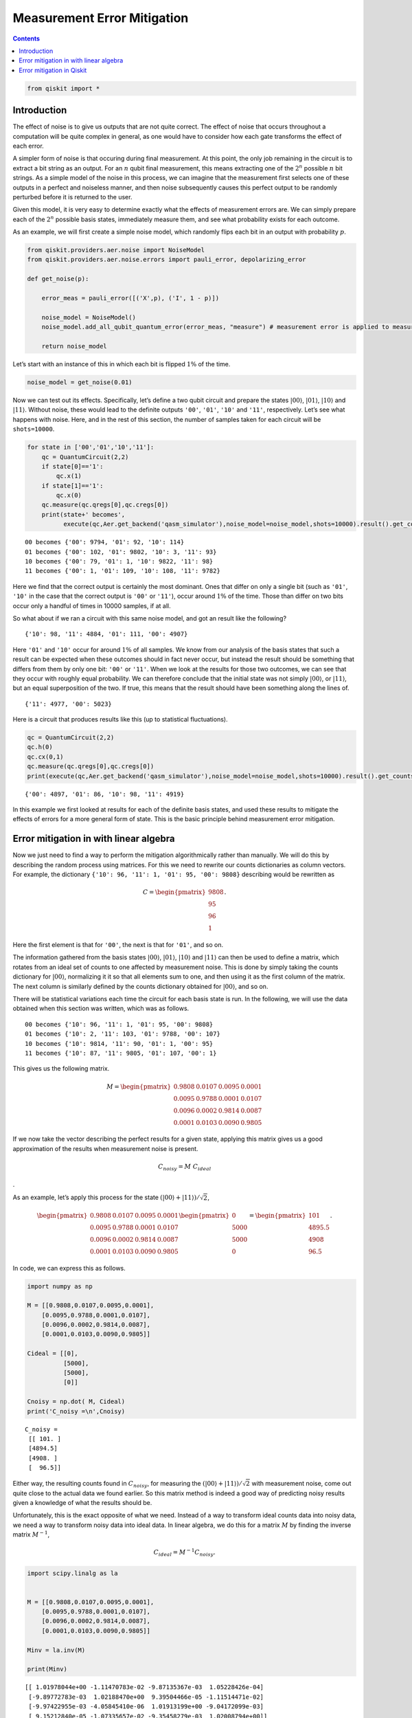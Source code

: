 Measurement Error Mitigation
============================
.. contents:: Contents
   :local:


.. code:: ipython3

    from qiskit import *

Introduction
~~~~~~~~~~~~

The effect of noise is to give us outputs that are not quite correct.
The effect of noise that occurs throughout a computation will be quite
complex in general, as one would have to consider how each gate
transforms the effect of each error.

A simpler form of noise is that occuring during final measurement. At
this point, the only job remaining in the circuit is to extract a bit
string as an output. For an :math:`n` qubit final measurement, this
means extracting one of the :math:`2^n` possible :math:`n` bit strings.
As a simple model of the noise in this process, we can imagine that the
measurement first selects one of these outputs in a perfect and
noiseless manner, and then noise subsequently causes this perfect output
to be randomly perturbed before it is returned to the user.

Given this model, it is very easy to determine exactly what the effects
of measurement errors are. We can simply prepare each of the :math:`2^n`
possible basis states, immediately measure them, and see what
probability exists for each outcome.

As an example, we will first create a simple noise model, which randomly
flips each bit in an output with probability :math:`p`.

.. code:: ipython3

    from qiskit.providers.aer.noise import NoiseModel
    from qiskit.providers.aer.noise.errors import pauli_error, depolarizing_error
    
    def get_noise(p):
    
        error_meas = pauli_error([('X',p), ('I', 1 - p)])
    
        noise_model = NoiseModel()
        noise_model.add_all_qubit_quantum_error(error_meas, "measure") # measurement error is applied to measurements
            
        return noise_model

Let’s start with an instance of this in which each bit is flipped
:math:`1\%` of the time.

.. code:: ipython3

    noise_model = get_noise(0.01)

Now we can test out its effects. Specifically, let’s define a two qubit
circuit and prepare the states :math:`\left|00\right\rangle`,
:math:`\left|01\right\rangle`, :math:`\left|10\right\rangle` and
:math:`\left|11\right\rangle`. Without noise, these would lead to the
definite outputs ``'00'``, ``'01'``, ``'10'`` and ``'11'``,
respectively. Let’s see what happens with noise. Here, and in the rest
of this section, the number of samples taken for each circuit will be
``shots=10000``.

.. code:: ipython3

    for state in ['00','01','10','11']:
        qc = QuantumCircuit(2,2)
        if state[0]=='1':
            qc.x(1)
        if state[1]=='1':
            qc.x(0)  
        qc.measure(qc.qregs[0],qc.cregs[0])
        print(state+' becomes',
              execute(qc,Aer.get_backend('qasm_simulator'),noise_model=noise_model,shots=10000).result().get_counts())


.. parsed-literal::

    00 becomes {'00': 9794, '01': 92, '10': 114}
    01 becomes {'00': 102, '01': 9802, '10': 3, '11': 93}
    10 becomes {'00': 79, '01': 1, '10': 9822, '11': 98}
    11 becomes {'00': 1, '01': 109, '10': 108, '11': 9782}


Here we find that the correct output is certainly the most dominant.
Ones that differ on only a single bit (such as ``'01'``, ``'10'`` in the
case that the correct output is ``'00'`` or ``'11'``), occur around
:math:`1\%` of the time. Those than differ on two bits occur only a
handful of times in 10000 samples, if at all.

So what about if we ran a circuit with this same noise model, and got an
result like the following?

::

   {'10': 98, '11': 4884, '01': 111, '00': 4907}

Here ``'01'`` and ``'10'`` occur for around :math:`1\%` of all samples.
We know from our analysis of the basis states that such a result can be
expected when these outcomes should in fact never occur, but instead the
result should be something that differs from them by only one bit:
``'00'`` or ``'11'``. When we look at the results for those two
outcomes, we can see that they occur with roughly equal probability. We
can therefore conclude that the initial state was not simply
:math:`\left|00\right\rangle`, or :math:`\left|11\right\rangle`, but an
equal superposition of the two. If true, this means that the result
should have been something along the lines of.

::

   {'11': 4977, '00': 5023}

Here is a circuit that produces results like this (up to statistical
fluctuations).

.. code:: ipython3

    qc = QuantumCircuit(2,2)
    qc.h(0)
    qc.cx(0,1)  
    qc.measure(qc.qregs[0],qc.cregs[0])
    print(execute(qc,Aer.get_backend('qasm_simulator'),noise_model=noise_model,shots=10000).result().get_counts())


.. parsed-literal::

    {'00': 4897, '01': 86, '10': 98, '11': 4919}


In this example we first looked at results for each of the definite
basis states, and used these results to mitigate the effects of errors
for a more general form of state. This is the basic principle behind
measurement error mitigation.

Error mitigation in with linear algebra
~~~~~~~~~~~~~~~~~~~~~~~~~~~~~~~~~~~~~~~

Now we just need to find a way to perform the mitigation algorithmically
rather than manually. We will do this by describing the random process
using matrices. For this we need to rewrite our counts dictionaries as
column vectors. For example, the dictionary
``{'10': 96, '11': 1, '01': 95, '00': 9808}`` describing would be
rewritten as

.. math::


   C = 
   \begin{pmatrix}
       9808 \\\\
       95 \\\\
       96 \\\\
       1
   \end{pmatrix}.

Here the first element is that for ``'00'``, the next is that for
``'01'``, and so on.

The information gathered from the basis states
:math:`\left|00\right\rangle`, :math:`\left|01\right\rangle`,
:math:`\left|10\right\rangle` and :math:`\left|11\right\rangle` can then
be used to define a matrix, which rotates from an ideal set of counts to
one affected by measurement noise. This is done by simply taking the
counts dictionary for :math:`\left|00\right\rangle`, normalizing it it
so that all elements sum to one, and then using it as the first column
of the matrix. The next column is similarly defined by the counts
dictionary obtained for :math:`\left|00\right\rangle`, and so on.

There will be statistical variations each time the circuit for each
basis state is run. In the following, we will use the data obtained when
this section was written, which was as follows.

::

   00 becomes {'10': 96, '11': 1, '01': 95, '00': 9808}
   01 becomes {'10': 2, '11': 103, '01': 9788, '00': 107}
   10 becomes {'10': 9814, '11': 90, '01': 1, '00': 95}
   11 becomes {'10': 87, '11': 9805, '01': 107, '00': 1}

This gives us the following matrix.

.. math::


   M = 
   \begin{pmatrix}
       0.9808&0.0107&0.0095&0.0001 \\\\
       0.0095&0.9788&0.0001&0.0107 \\\\
       0.0096&0.0002&0.9814&0.0087 \\\\
       0.0001&0.0103&0.0090&0.9805
   \end{pmatrix}

If we now take the vector describing the perfect results for a given
state, applying this matrix gives us a good approximation of the results
when measurement noise is present.

.. math::  C_{noisy} = M ~ C_{ideal}

.

As an example, let’s apply this process for the state
:math:`(\left|00\right\rangle+\left|11\right\rangle)/\sqrt{2}`,

.. math::


   \begin{pmatrix}
       0.9808&0.0107&0.0095&0.0001 \\\\
       0.0095&0.9788&0.0001&0.0107 \\\\
       0.0096&0.0002&0.9814&0.0087 \\\\
       0.0001&0.0103&0.0090&0.9805
   \end{pmatrix}
   \begin{pmatrix}
       0 \\\\
       5000 \\\\
       5000 \\\\
       0
   \end{pmatrix}
   =
   \begin{pmatrix}
       101 \\\\
       4895.5 \\\\
       4908 \\\\
       96.5
   \end{pmatrix}.

In code, we can express this as follows.

.. code:: ipython3

    import numpy as np
    
    M = [[0.9808,0.0107,0.0095,0.0001],
        [0.0095,0.9788,0.0001,0.0107],
        [0.0096,0.0002,0.9814,0.0087],
        [0.0001,0.0103,0.0090,0.9805]]
    
    Cideal = [[0],
              [5000],
              [5000],
              [0]]
    
    Cnoisy = np.dot( M, Cideal)
    print('C_noisy =\n',Cnoisy)


.. parsed-literal::

    C_noisy =
     [[ 101. ]
     [4894.5]
     [4908. ]
     [  96.5]]


Either way, the resulting counts found in :math:`C_{noisy}`, for
measuring the
:math:`(\left|00\right\rangle+\left|11\right\rangle)/\sqrt{2}` with
measurement noise, come out quite close to the actual data we found
earlier. So this matrix method is indeed a good way of predicting noisy
results given a knowledge of what the results should be.

Unfortunately, this is the exact opposite of what we need. Instead of a
way to transform ideal counts data into noisy data, we need a way to
transform noisy data into ideal data. In linear algebra, we do this for
a matrix :math:`M` by finding the inverse matrix :math:`M^{-1}`,

.. math:: C_{ideal} = M^{-1} C_{noisy}.

.. code:: ipython3

    import scipy.linalg as la
    
    
    M = [[0.9808,0.0107,0.0095,0.0001],
        [0.0095,0.9788,0.0001,0.0107],
        [0.0096,0.0002,0.9814,0.0087],
        [0.0001,0.0103,0.0090,0.9805]]
    
    Minv = la.inv(M)
    
    print(Minv)


.. parsed-literal::

    [[ 1.01978044e+00 -1.11470783e-02 -9.87135367e-03  1.05228426e-04]
     [-9.89772783e-03  1.02188470e+00  9.39504466e-05 -1.11514471e-02]
     [-9.97422955e-03 -4.05845410e-06  1.01913199e+00 -9.04172099e-03]
     [ 9.15212840e-05 -1.07335657e-02 -9.35458279e-03  1.02008794e+00]]


Applying this inverse to :math:`C_{noisy}`, we can obtain an
approximation of the true counts.

.. code:: ipython3

    Cmitigated = np.dot( Minv, Cnoisy)
    print('C_mitigated =\n',Cmitigated)


.. parsed-literal::

    C_mitigated =
     [[-2.69429661e-15]
     [ 5.00000000e+03]
     [ 5.00000000e+03]
     [-1.44328993e-15]]


Of course, counts should be integers, and so these values need to be
rounded. This gives us a very nice result.

.. math::


   C_{mitigated} = 
   \begin{pmatrix}
       0 \\\\
       5000 \\\\
       5000 \\\\
       0
   \end{pmatrix}

This is exactly the true result we desire. Our mitigation worked
extremely well!

Error mitigation in Qiskit
~~~~~~~~~~~~~~~~~~~~~~~~~~

.. code:: ipython3

    from qiskit.ignis.mitigation.measurement import (complete_meas_cal,CompleteMeasFitter)

The process of measurement error mitigation can also be done using tools
from Qiskit. This handles the collection of data for the basis states,
the construction of the matrices and the calculation of the inverse. The
latter can be done using the pseudo inverse, as we saw above. However,
the default is an even more sophisticated method using least squares
fitting.

As an example, let’s stick with doing error mitigation for a pair of
qubits. For this we define a two qubit quantum register, and feed it
into the function ``complete_meas_cal``.

.. code:: ipython3

    qr = qiskit.QuantumRegister(2)
    meas_calibs, state_labels = complete_meas_cal(qr=qr, circlabel='mcal')

This creates a set of circuits to take measurements for each of the four
basis states for two qubits: :math:`\left|00\right\rangle`,
:math:`\left|01\right\rangle`, :math:`\left|10\right\rangle` and
:math:`\left|11\right\rangle`.

.. code:: ipython3

    for circuit in meas_calibs:
        print('Circuit',circuit.name)
        print(circuit)
        print()


.. parsed-literal::

    Circuit mcalcal_00
              ░ ┌─┐   
    q0_0: |0>─░─┤M├───
              ░ └╥┘┌─┐
    q0_1: |0>─░──╫─┤M├
              ░  ║ └╥┘
     c0_0: 0 ════╩══╬═
                    ║ 
     c0_1: 0 ═══════╩═
                      
    
    Circuit mcalcal_01
             ┌───┐ ░ ┌─┐   
    q0_0: |0>┤ X ├─░─┤M├───
             └───┘ ░ └╥┘┌─┐
    q0_1: |0>──────░──╫─┤M├
                   ░  ║ └╥┘
     c0_0: 0 ═════════╩══╬═
                         ║ 
     c0_1: 0 ════════════╩═
                           
    
    Circuit mcalcal_10
                   ░ ┌─┐   
    q0_0: |0>──────░─┤M├───
             ┌───┐ ░ └╥┘┌─┐
    q0_1: |0>┤ X ├─░──╫─┤M├
             └───┘ ░  ║ └╥┘
     c0_0: 0 ═════════╩══╬═
                         ║ 
     c0_1: 0 ════════════╩═
                           
    
    Circuit mcalcal_11
             ┌───┐ ░ ┌─┐   
    q0_0: |0>┤ X ├─░─┤M├───
             ├───┤ ░ └╥┘┌─┐
    q0_1: |0>┤ X ├─░──╫─┤M├
             └───┘ ░  ║ └╥┘
     c0_0: 0 ═════════╩══╬═
                         ║ 
     c0_1: 0 ════════════╩═
                           
    


Let’s now run these circuits without any noise present.

.. code:: ipython3

    # Execute the calibration circuits without noise
    backend = qiskit.Aer.get_backend('qasm_simulator')
    job = qiskit.execute(meas_calibs, backend=backend, shots=1000)
    cal_results = job.result()

With the results we can construct the calibration matrix, which we have
been calling :math:`M`.

.. code:: ipython3

    meas_fitter = CompleteMeasFitter(cal_results, state_labels, circlabel='mcal')
    print(meas_fitter.cal_matrix)


.. parsed-literal::

    [[1. 0. 0. 0.]
     [0. 1. 0. 0.]
     [0. 0. 1. 0.]
     [0. 0. 0. 1.]]


With no noise present, this is simply the identity matrix.

Now let’s create a noise model. And to make things interesting, let’s
have the errors be ten times more likely than before.

.. code:: ipython3

    noise_model = get_noise(0.1)

Again we can run the circuits, and look at the calibration matrix,
:math:`M`.

.. code:: ipython3

    backend = qiskit.Aer.get_backend('qasm_simulator')
    job = qiskit.execute(meas_calibs, backend=backend, shots=1000, noise_model=noise_model)
    cal_results = job.result()
    
    meas_fitter = CompleteMeasFitter(cal_results, state_labels, circlabel='mcal')
    print(meas_fitter.cal_matrix)


.. parsed-literal::

    [[0.819 0.092 0.098 0.01 ]
     [0.088 0.806 0.004 0.097]
     [0.077 0.009 0.793 0.091]
     [0.016 0.093 0.105 0.802]]


This time we find a more interesting matrix, and one that is not
invertible. Let’s see how well we can mitigate for this noise. Again,
let’s use the Bell state
:math:`(\left|00\right\rangle+\left|11\right\rangle)/\sqrt{2}` for our
test.

.. code:: ipython3

    qc = QuantumCircuit(2,2)
    qc.h(0)
    qc.cx(0,1)  
    qc.measure(qc.qregs[0],qc.cregs[0])
    
    results = qiskit.execute(qc, backend=backend, shots=10000, noise_model=noise_model).result()
    
    noisy_counts = results.get_counts()
    print(noisy_counts)


.. parsed-literal::

    {'00': 4078, '01': 911, '10': 896, '11': 4115}


In Qiskit we mitigate for the noise by creating a measurement filter
object. Then, taking the results from above, we use this to calulate a
mitigated set of counts. Qiskit returns this as a dictionary, so that
the user doesn’t need to use vectors themselves to get the result.

.. code:: ipython3

    # Get the filter object
    meas_filter = meas_fitter.filter
    
    # Results with mitigation
    mitigated_results = meas_filter.apply(results)
    mitigated_counts = mitigated_results.get_counts(0)

To see the results most clearly, let’s plot both the noisy and mitigated
results.

.. code:: ipython3

    from qiskit.visualization import *
    %config InlineBackend.figure_format = 'svg' # Makes the images look nice
    plot_histogram([noisy_counts, mitigated_counts], legend=['noisy', 'mitigated'])




.. image:: measurement-error-mitigation_files/measurement-error-mitigation_36_0.svg



Here we have taken results for which almost :math:`20\%` of samples are
in the wrong state, and turned it into an exact representation of what
the true results should be. However, this example does have just two
qubits with a simple noise model. For more qubits, and more complex
noise models or data from real devices, the mitigation will have more of
a challenge. Perhaps you might find methods that are better than those
Qiskit uses!

.. code:: ipython3

    import qiskit
    qiskit.__qiskit_version__




.. parsed-literal::

    {'qiskit-terra': '0.12.0',
     'qiskit-aer': '0.4.0',
     'qiskit-ignis': '0.2.0',
     'qiskit-ibmq-provider': '0.4.6',
     'qiskit-aqua': '0.6.4',
     'qiskit': '0.15.0'}



